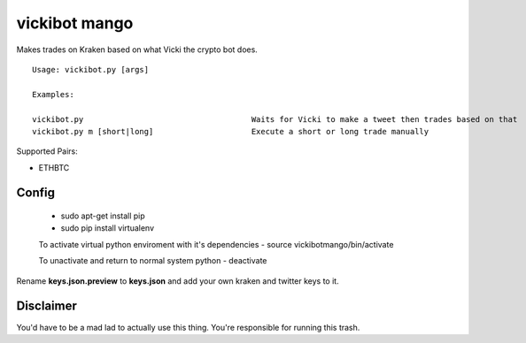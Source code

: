 =============================================
vickibot mango
=============================================

Makes trades on Kraken based on what Vicki the crypto bot does.

::

  Usage: vickibot.py [args]

  Examples:

  vickibot.py                                    Waits for Vicki to make a tweet then trades based on that
  vickibot.py m [short|long]                     Execute a short or long trade manually


Supported Pairs:

- ETHBTC


Config
************

 - sudo apt-get install pip
 - sudo pip install virtualenv

 To activate virtual python enviroment with it's dependencies
 - source vickibotmango/bin/activate

 To unactivate and return to normal system python
 - deactivate

Rename **keys.json.preview** to **keys.json** and add your own kraken and twitter keys to it.

Disclaimer
************

You'd have to be a mad lad to actually use this thing. You're responsible for running this trash.
